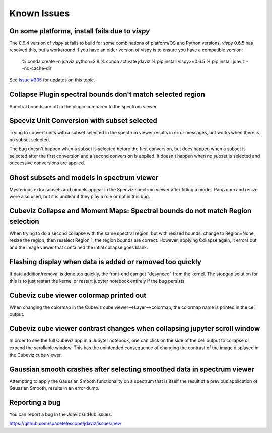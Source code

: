 Known Issues
============

On some platforms, install fails due to `vispy`
-----------------------------------------------

The 0.6.4 version of `vispy` at fails to build for some combinations of
platform/OS and Python versions.  `vispy` 0.6.5 has resolved this, but a
workaround if you have an older version of vispy is to ensure you have a
compatible version:

  % conda create -n jdaviz python=3.8
  % conda activate jdaviz
  % pip install vispy>=0.6.5
  % pip install jdaviz --no-cache-dir

See `Issue #305 <https://github.com/spacetelescope/jdaviz/issues/305>`_ for
updates on this topic.

Collapse Plugin spectral bounds don't match selected region
-----------------------------------------------------------

Spectral bounds are off in the plugin compared to the spectrum viewer.


Specviz Unit Conversion with subset selected
--------------------------------------------

Trying to convert units with a subset selected in the spectrum viewer results
in error messages, but works when there is no subset selected.

The bug doesn't happen when a subset is selected before the first conversion,
but does happen when a subset is selected after the first conversion and a
second conversion is applied. It doesn't happen when no subset is selected
and successive conversions are applied.


Ghost subsets and models in spectrum viewer
-------------------------------------------

Mysterious extra subsets and models appear in the Specviz spectrum viewer
after fitting a model. Pan/zoom and resize were also used, but it is unclear
if they play a role or not in this bug.


Cubeviz Collapse and Moment Maps: Spectral bounds do not match Region selection
-------------------------------------------------------------------------------

When trying to do a second collapse with the same spectral region, but with
resized bounds: change to Region=None, resize the region, then reselect Region 1,
the region bounds are correct. However, applying Collapse again, it errors out and
the image viewer that contained the intial collapse goes blank.


Flashing display when data is added or removed too quickly
----------------------------------------------------------

If data addition/removal is done too quickly, the front-end can get "desynced" from
the kernel. The stopgap solution for this is to just restart the kernel or restart
jupyter notebook entirely if the bug persists.


Cubeviz cube viewer colormap printed out
----------------------------------------

When changing the colormap in the Cubeviz cube viewer-->Layer-->colormap,
the colormap name is printed in the cell output.


Cubeviz cube viewer contrast changes when collapsing jupyter scroll window
---------------------------------------------------------------------------

In order to see the full Cubeviz app in a Jupyter notebook, one can click on
the side of the cell output to collapse or expand the scrollable window. This
has the unintended consequence of changing the contrast of the image displayed
in the Cubeviz cube viewer.


Gaussian smooth crashes after selecting smoothed data in spectrum viewer
------------------------------------------------------------------------

Attempting to apply the Gaussian Smooth functionality on a spectrum that is
itself the result of a previous application of Gaussian Smooth, results in
an error dump.


Reporting a bug
---------------

You can report a bug in the Jdaviz GitHub issues:

https://github.com/spacetelescope/jdaviz/issues/new
